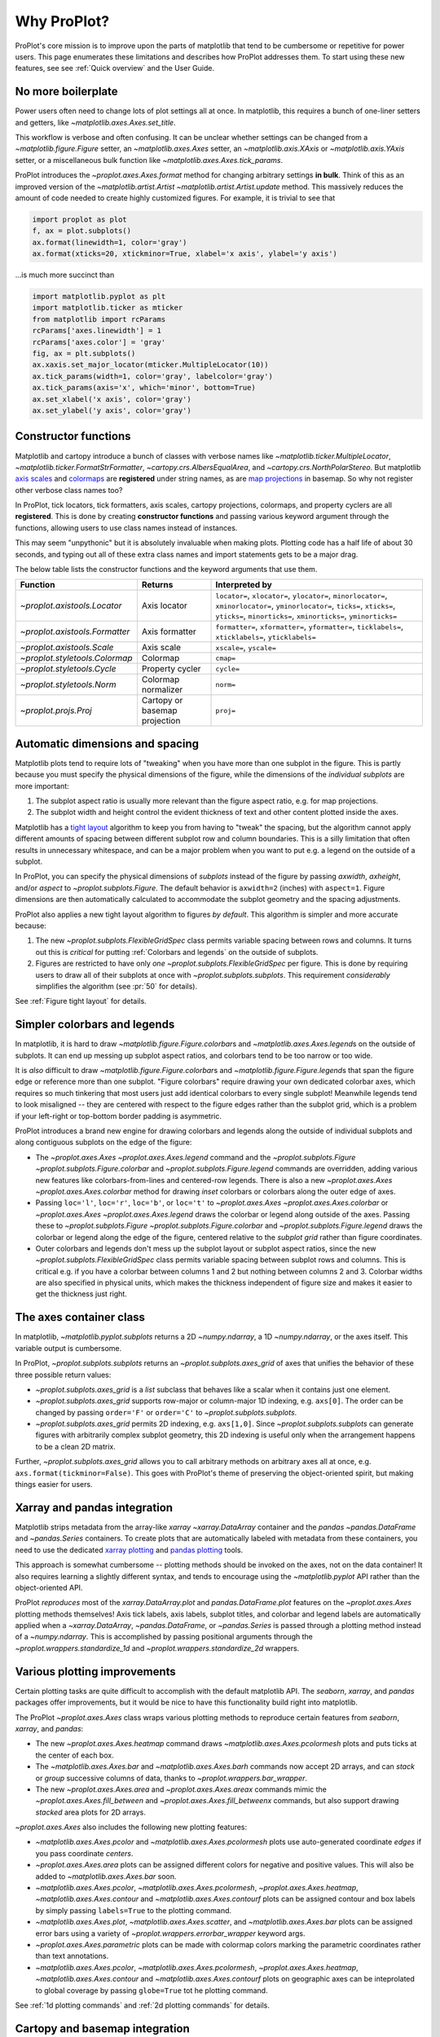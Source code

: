 ============
Why ProPlot?
============

ProPlot's core mission
is to improve upon the parts of matplotlib that
tend to be cumbersome or repetitive
for power users.
This page
enumerates these limitations and
describes how ProPlot addresses them.
To start using these new features, see
see :ref:`Quick overview` and the User Guide.

No more boilerplate
===================

.. raw:: html

   <h3>Problem</h3>

Power users often need to change lots of plot settings all at once. In matplotlib, this requires a bunch of one-liner setters and getters, like `~matplotlib.axes.Axes.set_title`. 

This workflow is verbose and often confusing. It can be unclear whether settings can be changed from a `~matplotlib.figure.Figure` setter, an `~matplotlib.axes.Axes` setter, an `~matplotlib.axis.XAxis` or `~matplotlib.axis.YAxis` setter, or a miscellaneous bulk function like `~matplotlib.axes.Axes.tick_params`.

.. raw:: html

   <h3>Solution</h3>

ProPlot introduces the `~proplot.axes.Axes.format` method for changing arbitrary settings **in bulk**.
Think of this as an improved version of the `~matplotlib.artist.Artist` `~matplotlib.artist.Artist.update` method.
This massively reduces the amount of code needed to create highly customized figures. For example, it is trivial to see that

.. code-block:: python

   import proplot as plot
   f, ax = plot.subplots()
   ax.format(linewidth=1, color='gray')
   ax.format(xticks=20, xtickminor=True, xlabel='x axis', ylabel='y axis')

...is much more succinct than

.. code-block:: python

   import matplotlib.pyplot as plt
   import matplotlib.ticker as mticker
   from matplotlib import rcParams
   rcParams['axes.linewidth'] = 1
   rcParams['axes.color'] = 'gray'
   fig, ax = plt.subplots()
   ax.xaxis.set_major_locator(mticker.MultipleLocator(10))
   ax.tick_params(width=1, color='gray', labelcolor='gray')
   ax.tick_params(axis='x', which='minor', bottom=True)
   ax.set_xlabel('x axis', color='gray')
   ax.set_ylabel('y axis', color='gray')


Constructor functions
=====================
.. raw:: html

   <h3>Problem</h3>

Matplotlib and cartopy introduce a bunch of classes with verbose names like `~matplotlib.ticker.MultipleLocator`, `~matplotlib.ticker.FormatStrFormatter`, `~cartopy.crs.AlbersEqualArea`, and `~cartopy.crs.NorthPolarStereo`.
But matplotlib `axis scales <https://matplotlib.org/3.1.0/gallery/scales/scales.html>`__ and `colormaps <https://matplotlib.org/3.1.1/gallery/color/colormap_reference.html>`__ are **registered** under string names, as are `map projections <https://matplotlib.org/basemap/users/mapsetup.html>`__ in basemap. So why not register other verbose class names too?

.. raw:: html

   <h3>Solution</h3>

In ProPlot, tick locators, tick formatters, axis scales, cartopy projections, colormaps, and property cyclers are all **registered**. This is done by creating **constructor functions** and passing various keyword argument through the functions, allowing users to use class names instead of instances.

This may seem "unpythonic" but it is absolutely invaluable when making plots. Plotting code has a half life of about 30 seconds, and typing out all of these extra class names and import statements gets to be a major drag.

The below table lists the constructor functions and the keyword arguments that use them.

==============================  =============================  ================================================================================================================================================================================================
Function                        Returns                        Interpreted by
==============================  =============================  ================================================================================================================================================================================================
`~proplot.axistools.Locator`    Axis locator                   ``locator=``, ``xlocator=``, ``ylocator=``, ``minorlocator=``, ``xminorlocator=``, ``yminorlocator=``, ``ticks=``, ``xticks=``, ``yticks=``, ``minorticks=``, ``xminorticks=``, ``yminorticks=``
`~proplot.axistools.Formatter`  Axis formatter                 ``formatter=``, ``xformatter=``, ``yformatter=``, ``ticklabels=``, ``xticklabels=``, ``yticklabels=``
`~proplot.axistools.Scale`      Axis scale                     ``xscale=``, ``yscale=``
`~proplot.styletools.Colormap`  Colormap                       ``cmap=``
`~proplot.styletools.Cycle`     Property cycler                ``cycle=``
`~proplot.styletools.Norm`      Colormap normalizer            ``norm=``
`~proplot.projs.Proj`           Cartopy or basemap projection  ``proj=``
==============================  =============================  ================================================================================================================================================================================================



Automatic dimensions and spacing
================================

.. raw:: html

   <h3>Problem</h3>

Matplotlib plots tend to require lots of "tweaking" when you have more than one subplot in the figure. This is partly because you must specify the physical dimensions of the figure, while the dimensions of the *individual subplots* are more important:

#. The subplot aspect ratio is usually more relevant than the figure aspect ratio, e.g. for map projections.
#. The subplot width and height control the evident thickness of text and other content plotted inside the axes.

Matplotlib has a `tight layout <https://matplotlib.org/tutorials/intermediate/tight_layout_guide.html>`__ algorithm to keep you from having to "tweak" the spacing, but the algorithm cannot apply different amounts of spacing between different subplot row and column boundaries. This is a silly limitation that often results in unnecessary whitespace, and can be a major problem when you want to put e.g. a legend on the outside of a subplot.

.. raw:: html

   <h3>Solution</h3>

In ProPlot, you can specify the physical dimensions of *subplots* instead of the figure by passing `axwidth`, `axheight`, and/or `aspect` to `~proplot.subplots.Figure`. The default behavior is ``axwidth=2`` (inches) with ``aspect=1``. Figure dimensions are then automatically calculated to accommodate the subplot geometry and the spacing adjustments.

..
   Several matplotlib backends require figure dimensions to be fixed. When `~proplot.subplots.Figure.draw` changes the figure dimensions, this can "surprise" the backend and cause unexpected behavior. ProPlot fixes this issue for the static inline backend and the Qt popup backend. However, this issue is unfixable the "notebook" inline backend, the "macosx" popup backend, and possibly other untested backends.

ProPlot also applies a new tight layout algorithm to figures *by default*. This algorithm is simpler and more accurate because:

#. The new `~proplot.subplots.FlexibleGridSpec` class permits variable spacing between rows and columns. It turns out this is *critical* for putting :ref:`Colorbars and legends` on the outside of subplots.
#. Figures are restricted to have only *one* `~proplot.subplots.FlexibleGridSpec` per figure. This is done by requiring users to draw all of their subplots at once with `~proplot.subplots.subplots`. This requirement *considerably* simplifies the algorithm (see :pr:`50` for details).

See :ref:`Figure tight layout` for details.

..
   #. The `~proplot.subplots.FlexibleGridSpec` spacing parameters are specified in physical units instead of figure-relative units.

..
   The `~matplotlib.gridspec.FlexibleGridSpec` class is useful for creating figures with complex subplot geometry.
..
   Users want to control axes positions with gridspecs.
..
   * Matplotlib permits arbitrarily many `~matplotlib.gridspec.FlexibleGridSpec`\ s per figure. This greatly complicates the tight layout algorithm for little evident gain.
..
   ProPlot introduces a marginal limitation (see discussion in :pr:`50`) but *considerably* simplifies the tight layout algorithm.

Simpler colorbars and legends
=============================

.. raw:: html

   <h3>Problem</h3>

In matplotlib, it is hard to draw `~matplotlib.figure.Figure.colorbar`\ s and
`~matplotlib.axes.Axes.legend`\ s on the outside of subplots. It can end up messing up subplot aspect ratios, and colorbars tend to be too narrow or too wide.

It is *also* difficult to draw `~matplotlib.figure.Figure.colorbar`\ s and `~matplotlib.figure.Figure.legend`\ s that span the figure edge or reference more than one subplot. "Figure colorbars" require drawing your own dedicated colorbar axes, which requires so much tinkering that most users just add identical colorbars to every single subplot! Meanwhile legends tend to look misaligned -- they are centered with respect to the figure edges rather than the subplot grid, which is a problem if your left-right or top-bottom border padding is asymmetric.

..
   Drawing colorbars and legends is pretty clumsy in matplotlib -- especially when trying to draw them outside of the figure. They can be too narrow, too wide, and mess up your subplot aspect ratios.

.. raw:: html

   <h3>Solution</h3>

ProPlot introduces a brand new engine for drawing colorbars and legends along the outside of
individual subplots and along contiguous subplots on the edge of the figure:

* The `~proplot.axes.Axes` `~proplot.axes.Axes.legend` command and the `~proplot.subplots.Figure` `~proplot.subplots.Figure.colorbar` and `~proplot.subplots.Figure.legend` commands are overridden, adding various new features like colorbars-from-lines and centered-row legends. There is also a new `~proplot.axes.Axes` `~proplot.axes.Axes.colorbar` method for drawing *inset* colorbars or colorbars along the outer edge of axes.
* Passing ``loc='l'``, ``loc='r'``, ``loc='b'``, or ``loc='t'`` to `~proplot.axes.Axes` `~proplot.axes.Axes.colorbar` or `~proplot.axes.Axes` `~proplot.axes.Axes.legend` draws the colorbar or legend along outside of the axes. Passing these to `~proplot.subplots.Figure` `~proplot.subplots.Figure.colorbar` and `~proplot.subplots.Figure.legend` draws the colorbar or legend along the edge of the figure, centered relative to the *subplot grid* rather than figure coordinates.
* Outer colorbars and legends don't mess up the subplot layout or subplot aspect ratios, since the new `~proplot.subplots.FlexibleGridSpec` class permits variable spacing between subplot rows and columns. This is critical e.g. if you have a colorbar between columns 1 and 2 but nothing between columns 2 and 3. Colorbar widths are also specified in physical units, which makes the thickness independent of figure size and makes it easier to get the thickness just right.

The axes container class
========================

..
   The `~matplotlib.pyplot.subplots` command is useful for generating a scaffolding of * axes all at once. This is generally faster than successive `~matplotlib.subplots.Figure.add_subplot` commands.

.. raw:: html

   <h3>Problem</h3>

In matplotlib, `~matplotlib.pyplot.subplots` returns a 2D `~numpy.ndarray`, a 1D `~numpy.ndarray`, or the axes itself. This variable output is cumbersome.

.. raw:: html

   <h3>Solution</h3>

In ProPlot, `~proplot.subplots.subplots` returns an `~proplot.subplots.axes_grid` of axes that unifies the behavior of these three possible return values:

* `~proplot.subplots.axes_grid` is a `list` subclass that behaves like a scalar when it contains just one element.
* `~proplot.subplots.axes_grid` supports row-major or column-major 1D indexing, e.g. ``axs[0]``. The order can be changed by passing ``order='F'`` or ``order='C'`` to `~proplot.subplots.subplots`.
* `~proplot.subplots.axes_grid` permits 2D indexing, e.g. ``axs[1,0]``. Since `~proplot.subplots.subplots` can generate figures with arbitrarily complex subplot geometry, this 2D indexing is useful only when the arrangement happens to be a clean 2D matrix.

Further, `~proplot.subplots.axes_grid` allows you to call arbitrary methods on arbitrary axes all at once, e.g. ``axs.format(tickminor=False)``. This goes with ProPlot's theme of preserving the object-oriented spirit, but making things easier for users.

Xarray and pandas integration
=============================

.. raw:: html

   <h3>Problem</h3>

Matplotlib strips metadata from the array-like `xarray` `~xarray.DataArray` container and the `pandas` `~pandas.DataFrame` and `~pandas.Series` containers. To create plots that
are automatically labeled with metadata from these containers, you need to use
the dedicated `xarray plotting <http://xarray.pydata.org/en/stable/plotting.html>`__ and `pandas plotting <https://pandas.pydata.org/pandas-docs/stable/user_guide/visualization.html>`__ tools.

This approach is somewhat cumbersome -- plotting methods should be invoked on the axes, not on the data container! It also requires learning a slightly different syntax, and tends to encourage using the `~matplotlib.pyplot` API rather than the object-oriented API.

.. raw:: html

   <h3>Solution</h3>

ProPlot *reproduces* most of the `xarray.DataArray.plot` and `pandas.DataFrame.plot` features on the `~proplot.axes.Axes`
plotting methods themselves! Axis tick labels, axis labels, subplot titles, and colorbar and legend labels are automatically applied
when a `~xarray.DataArray`, `~pandas.DataFrame`, or `~pandas.Series` is passed through
a plotting method instead of a `~numpy.ndarray`.
This is accomplished by passing positional arguments through the
`~proplot.wrappers.standardize_1d` and `~proplot.wrappers.standardize_2d`
wrappers.

Various plotting improvements
=============================

.. raw:: html

   <h3>Problem</h3>

Certain plotting tasks are quite difficult to accomplish
with the default matplotlib API. The `seaborn`, `xarray`, and `pandas`
packages offer improvements, but it would be nice
to have this functionality build right into matplotlib.

.. raw:: html

   <h3>Solutions</h3>

The ProPlot `~proplot.axes.Axes` class
wraps various plotting methods to reproduce
certain features from `seaborn`, `xarray`, and `pandas`:

* The new `~proplot.axes.Axes.heatmap` command draws `~matplotlib.axes.Axes.pcolormesh` plots and puts ticks at the center of each box.
* The `~matplotlib.axes.Axes.bar` and `~matplotlib.axes.Axes.barh` commands now accept 2D arrays, and can *stack* or *group* successive columns of data, thanks to `~proplot.wrappers.bar_wrapper`.
* The new `~proplot.axes.Axes.area` and `~proplot.axes.Axes.areax` commands mimic the `~proplot.axes.Axes.fill_between` and `~proplot.axes.Axes.fill_betweenx` commands, but also support drawing *stacked* area plots for 2D arrays.

`~proplot.axes.Axes` also includes the following
new plotting features:

* `~matplotlib.axes.Axes.pcolor` and `~matplotlib.axes.Axes.pcolormesh` plots use auto-generated coordinate *edges* if you pass coordinate *centers*.
* `~proplot.axes.Axes.area` plots can be assigned different colors for negative and positive values. This will also be added to `~matplotlib.axes.Axes.bar` soon.
* `~matplotlib.axes.Axes.pcolor`, `~matplotlib.axes.Axes.pcolormesh`, `~proplot.axes.Axes.heatmap`,  `~matplotlib.axes.Axes.contour` and `~matplotlib.axes.Axes.contourf` plots can be assigned contour and box labels by simply passing ``labels=True`` to the plotting command.
* `~matplotlib.axes.Axes.plot`, `~matplotlib.axes.Axes.scatter`, and `~matplotlib.axes.Axes.bar` plots can be assigned error bars using a variety of `~proplot.wrappers.errorbar_wrapper` keyword args.
* `~proplot.axes.Axes.parametric` plots can be made with colormap colors marking the parametric coordinates rather than text annotations.
* `~matplotlib.axes.Axes.pcolor`, `~matplotlib.axes.Axes.pcolormesh`, `~proplot.axes.Axes.heatmap`,  `~matplotlib.axes.Axes.contour` and `~matplotlib.axes.Axes.contourf` plots on geographic axes can be inteprolated to global coverage by passing ``globe=True`` tot he plotting command.

See :ref:`1d plotting commands` and :ref:`2d plotting commands`
for details.

Cartopy and basemap integration
===============================

.. raw:: html

   <h3>Problem</h3>

There are two widely-used engines
for plotting geophysical data with matplotlib: `cartopy` and `~mpl_toolkits.basemap`.
Using cartopy tends to be quite verbose and involve lots of boilerplate code,
while basemap is outdated and requires you to use plotting commands on a separate `~mpl_toolkits.basemap.Basemap` object.

Also, `cartopy` and `~mpl_toolkits.basemap` plotting commands assume *map projection coordinates* unless specified otherwise. For most of us, this choice is very frustrating, since geophysical data are usually stored in longitude-latitude or "Plate Carrée" coordinates.

.. raw:: html

   <h3>Solution</h3>

ProPlot includes various `cartopy` and `~mpl_toolkits.basemap` features
using the `~proplot.axes.ProjAxes` class. The corresponding `~proplot.axes.ProjAxes.format` command lets you apply all kinds of geographic plot settings, like coastlines, continents, political boundaries, and meridian and parallel gridlines.
It also makes longitude-latitude coordinates the *default*:

* ``latlon=True`` is the default for `~proplot.axes.BasemapAxes` plotting methods.
* ``transform=ccrs.PlateCarree()`` is the default for `~proplot.axes.GeoAxes` plotting methods.

Note that the basemap developers plan to `halt active development after 2020 <https://matplotlib.org/basemap/users/intro.html#cartopy-new-management-and-eol-announcement>`__, since cartopy is integrated more closely with the matplotlib API and has more room for growth. For now, cartopy is `missing several features <https://matplotlib.org/basemap/api/basemap_api.html#module-mpl_toolkits.basemap>`__ offered by basemap -- namely, flexible meridian and parallel gridline labels, drawing physical map scales, and convenience features for adding background images like the "blue marble". But once these are added to cartopy, ProPlot support for basemap may be removed.


Colormaps and property cycles
=============================

.. raw:: html

   <h3>Problem</h3>

In matplotlib, colormaps are implemented with the `~matplotlib.colors.ListedColormap` and `~matplotlib.colors.LinearSegmentedColormap` classes. They are very hard to modify and hard to create. Colormap identification by string name is also suboptimal. The names are case-sensitive, and reversed versions of each colormap (i.e. names that end in ``'_r'``) are not guaranteed to exist.

.. raw:: html

   <h3>Solution</h3>

In ProPlot, it is easy to generate, combine, and modify colormaps using the `~proplot.styletools.Colormap` constructor function, and thanks to the new `~proplot.styletools.ListedColormap`, `~proplot.styletools.LinearSegmentedColormap`, and `~proplot.styletools.PerceptuallyUniformColormap`. This includes new tools for making colormaps that are `perceptually uniform <https://en.wikipedia.org/wiki/HCL_color_space>`__ (see :ref:`Perceptually uniform colormaps` for details).
The `~proplot.styletools.CmapDict` dictionary used to store colormaps also makes colormap identification a bit easier. All colormap names are case-insensitive, and reversed colormaps are automatically created when you request a name ending in ``'_r'``.

In ProPlot, you can also create arbitrary property cycles with `~proplot.styletools.Cycle` and use them with arbitrary plotting commands with the `cycle` keyword argument. You can also create property cycles from arbitrary colormaps! See `~proplot.styletools.Cycle` for details.

Improved colormap normalization
===============================
.. raw:: html

   <h3>Problem</h3>

In matplotlib, when ``extend='min'``, ``extend='max'``, or ``extend='neither'`` is passed to `~matplotlib.figure.Figure.colorbar` , colormap colors reserved for "out-of-bounds" values are truncated. The problem is that matplotlib discretizes colormaps by generating a low-resolution lookup table (see `~matplotlib.colors.LinearSegmentedColormap` for details).
This approach cannot be fine-tuned, creates an unnecessary copy of the colormap, and prevents you from using the resulting colormap for plots with different numbers of levels.

It is clear that the task discretizing colormap colors should be left to the **normalizer**, not the colormap itself. Matplotlib provides `~matplotlib.colors.BoundaryNorm` for this purpose, but it is seldom used and its features are limited.

.. raw:: html

   <h3>Solution</h3>

In ProPlot, all colormap visualizations are automatically discretized with the `~proplot.styletools.BinNorm` class. This reads the `extend` property passed to your plotting command and chooses colormap indices so that your colorbar levels *always* traverse the full range of colormap colors.

`~proplot.styletools.BinNorm` can also apply an arbitrary continuous normalizer, e.g. `~matplotlib.colors.LogNorm`, before discretization. Think of it as a "meta-normalizer" -- other normalizers perform the continuous transformation step, while this performs the discretization step.

Working with fonts
==================
.. raw:: html

   <h3>Problem</h3>

In matplotlib, the default font is DejaVu Sans. In this developer's humble opinion, DejaVu Sans is fugly AF. It is also really tricky to work with custom fonts in matplotlib.

..
   This font is not very aesthetically pleasing.

.. raw:: html

   <h3>Solution</h3>

In ProPlot, the default font is Helvetica. Albeit somewhat overused, this is a tried and tested, aesthetically pleasing sans serif font.

ProPlot also makes it easier to work with custom fonts by making use of a completely undocumented feature: ``$TTFPATH``. Matplotlib adds ``.ttf`` and ``.otf`` font files in folders listed in the ``$TTFPATH`` environment variable, so ProPlot simply populates that variable. Feel free to  drop your own font files into ``~/.proplot/fonts``, and you're good to go.


